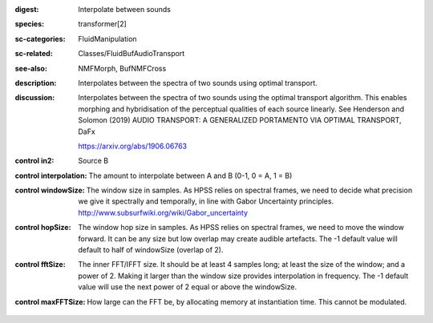 :digest: Interpolate between sounds
:species: transformer[2]
:sc-categories: FluidManipulation
:sc-related: Classes/FluidBufAudioTransport
:see-also: NMFMorph, BufNMFCross
:description: 
   Interpolates between the spectra of two sounds using optimal transport.

:discussion:
   Interpolates between the spectra of two sounds using the optimal transport algorithm. This enables morphing and hybridisation of the perceptual qualities of each source linearly.
   See Henderson and Solomon (2019) AUDIO TRANSPORT: A GENERALIZED PORTAMENTO VIA OPTIMAL TRANSPORT, DaFx

   https://arxiv.org/abs/1906.06763

:control in2:

   Source B

:control interpolation:

   The amount to interpolate between A and B (0-1, 0 = A, 1 = B)

:control windowSize:

   The window size in samples. As HPSS relies on spectral frames, we need to decide what precision we give it spectrally and temporally, in line with Gabor Uncertainty principles. http://www.subsurfwiki.org/wiki/Gabor_uncertainty

:control hopSize:

   The window hop size in samples. As HPSS relies on spectral frames, we need to move the window forward. It can be any size but low overlap may create audible artefacts. The -1 default value will default to half of windowSize (overlap of 2).

:control fftSize:

   The inner FFT/IFFT size. It should be at least 4 samples long; at least the size of the window; and a power of 2. Making it larger than the window size provides interpolation in frequency. The -1 default value will use the next power of 2 equal or above the windowSize.

:control maxFFTSize:

   How large can the FFT be, by allocating memory at instantiation time. This cannot be modulated.

